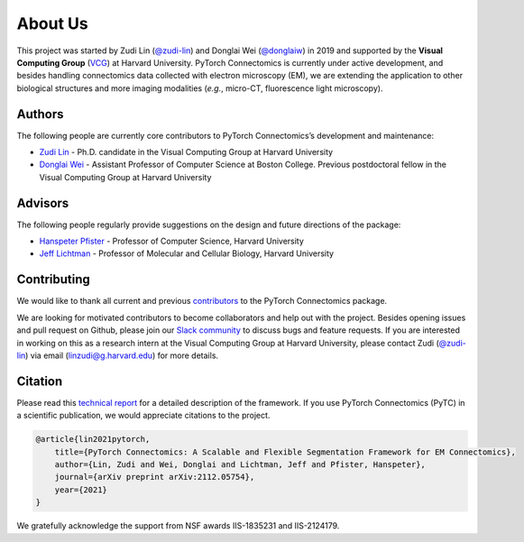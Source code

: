 About Us
==========

This project was started by Zudi Lin (`@zudi-lin <https://github.com/zudi-lin>`_) and Donglai Wei (`@donglaiw <https://github.com/donglaiw>`_) 
in 2019 and supported by the **Visual Computing Group** (`VCG <https://vcg.seas.harvard.edu>`_) at Harvard University. PyTorch Connectomics 
is currently under active development, and besides handling connectomics data collected with electron microscopy (EM), we are extending the 
application to other biological structures and more imaging modalities (*e.g.*, micro-CT, fluorescence light microscopy).

Authors
------------
The following people are currently core contributors to PyTorch Connectomics’s development and maintenance:

- `Zudi Lin <https://zudi-lin.github.io/>`_ - Ph.D. candidate in the Visual Computing Group at Harvard University
- `Donglai Wei <https://donglaiw.github.io/>`_ - Assistant Professor of Computer Science at Boston College. Previous postdoctoral fellow in the Visual Computing Group at Harvard University

Advisors
------------
The following people regularly provide suggestions on the design and future directions of the package:

- `Hanspeter Pfister <https://en.wikipedia.org/wiki/Hanspeter_Pfister>`_ - Professor of Computer Science, Harvard University
- `Jeff Lichtman <https://lichtmanlab.fas.harvard.edu/people/jeff-lichtman>`_ - Professor of Molecular and Cellular Biology, Harvard University

Contributing
--------------

We would like to thank all current and previous `contributors <https://github.com/zudi-lin/pytorch_connectomics/graphs/contributors>`_ to the PyTorch Connectomics package.

We are looking for motivated contributors to become collaborators and help out with the project. Besides opening issues and pull request on Github, please
join our `Slack community <https://join.slack.com/t/pytorchconnectomics/shared_invite/zt-obufj5d1-v5_NndNS5yog8vhxy4L12w>`_ to discuss bugs and feature 
requests. If you are interested in working on this as a research intern at the Visual Computing Group at Harvard University, please contact 
Zudi (`@zudi-lin <https://github.com/zudi-lin>`_) via email (linzudi@g.harvard.edu) for more details.

Citation
----------

Please read this `technical report <https://arxiv.org/abs/2112.05754>`_ for a detailed description of the framework. If you use PyTorch Connectomics (PyTC) in 
a scientific publication, we would appreciate citations to the project.

.. code-block:: text

    @article{lin2021pytorch,
        title={PyTorch Connectomics: A Scalable and Flexible Segmentation Framework for EM Connectomics},
        author={Lin, Zudi and Wei, Donglai and Lichtman, Jeff and Pfister, Hanspeter},
        journal={arXiv preprint arXiv:2112.05754},
        year={2021}
    }

We gratefully acknowledge the support from NSF awards IIS-1835231 and IIS-2124179.
